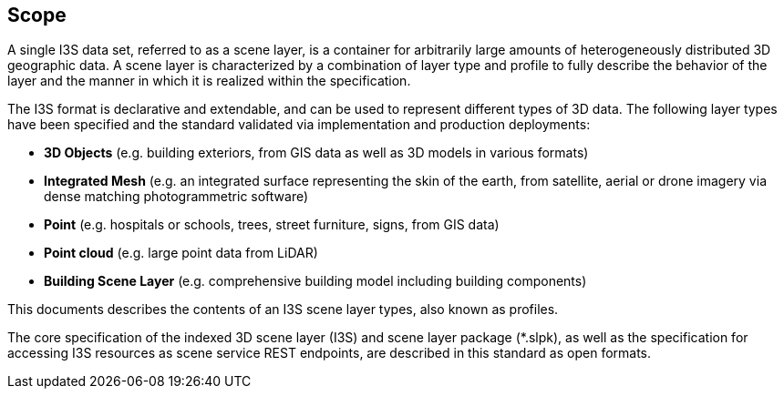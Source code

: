 == Scope

A single I3S data set, referred to as a scene layer, is a container for arbitrarily large amounts of heterogeneously distributed 3D geographic data. A scene layer is characterized by a combination of layer type and profile to fully describe the behavior of the layer and the manner in which it is realized within the specification.

The I3S format is declarative and extendable, and can be used to represent different types of 3D data. The following layer types have been specified and the standard validated via implementation and production deployments:

- *3D Objects* (e.g. building exteriors, from GIS data as well as 3D models in various formats)
- *Integrated Mesh* (e.g. an integrated surface representing the skin of the earth, from satellite, aerial or drone imagery via dense matching photogrammetric software)
- *Point* (e.g. hospitals or schools, trees, street furniture, signs, from GIS data)
- *Point cloud* (e.g. large point data from LiDAR)
- *Building Scene Layer* (e.g. comprehensive building model including building components)

This documents describes the contents of an I3S scene layer types, also known as profiles.

The core specification of the indexed 3D scene layer (I3S) and scene layer package (*.slpk), as well as the specification for accessing I3S resources as scene service REST endpoints, are described in this standard as open formats.
